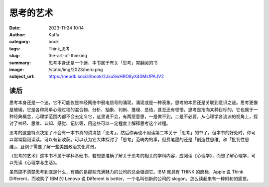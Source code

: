思考的艺术
############################

:date: 2023-11-24 10:14
:author: Kaffa
:category: book
:tags: Think,思考
:slug: the-art-of-thinking
:summary: 思考本身还是一个迷，本书属于有关「思考」常翻阅的书
:image: /static/img/2023/hero.png
:subject_url: https://neodb.social/book/2JsuSwHRO8yX40MsfPAJV2


读后
===========


思考本身还是一个迷，它不可能仅是神经网络中弱电信号的涌现，涌现或是一种表象，思考的本质还是关联到意识之谜。思考更像是玻璃，它是各种简单心理过程的混合物，分析、抽象、判断、推理、总结，甚至还有顿悟，思考是指向某种目标的。它也属于一种经典概念，心理学范围内都不会去定义它，这里说不会，有两层意思，一是做不到，二是不必要，从心理学各流派的视角上，探讨了神经、思维、认知、感觉、记忆等，用这些可以一定程度上解释思考这个过程。

思考的这些特点决定了不会有一本书真的讲清楚「思考」，然后你再也不用读第二本关于「思考」的书了。但本书的好处时，你可以常常翻阅读读，可以有新收获。可以认为它大体探讨了「思考」范畴内的事，但费笔墨的还是「创造性思维」和「批判性思维」，且例子需要了解一些美国政治文化背景。

《思考的艺术》这本书不属于学科基础书，若想更准确了解关于思考的相关的学科内容，应阅读《心理学》，而想了解心理学，可以先读《心理学与生活》。

虽然搞不清楚思考到底是什么，有趣的是那些充满魅力的公司的总会强调它。IBM 就具有 THINK 的商标，Apple 说 Think Different，而收购了 IBM 的 Lenovo 说 Different is better，一个名叫创新的公司的 slogon，怎么读起来有一种附和的感觉。





